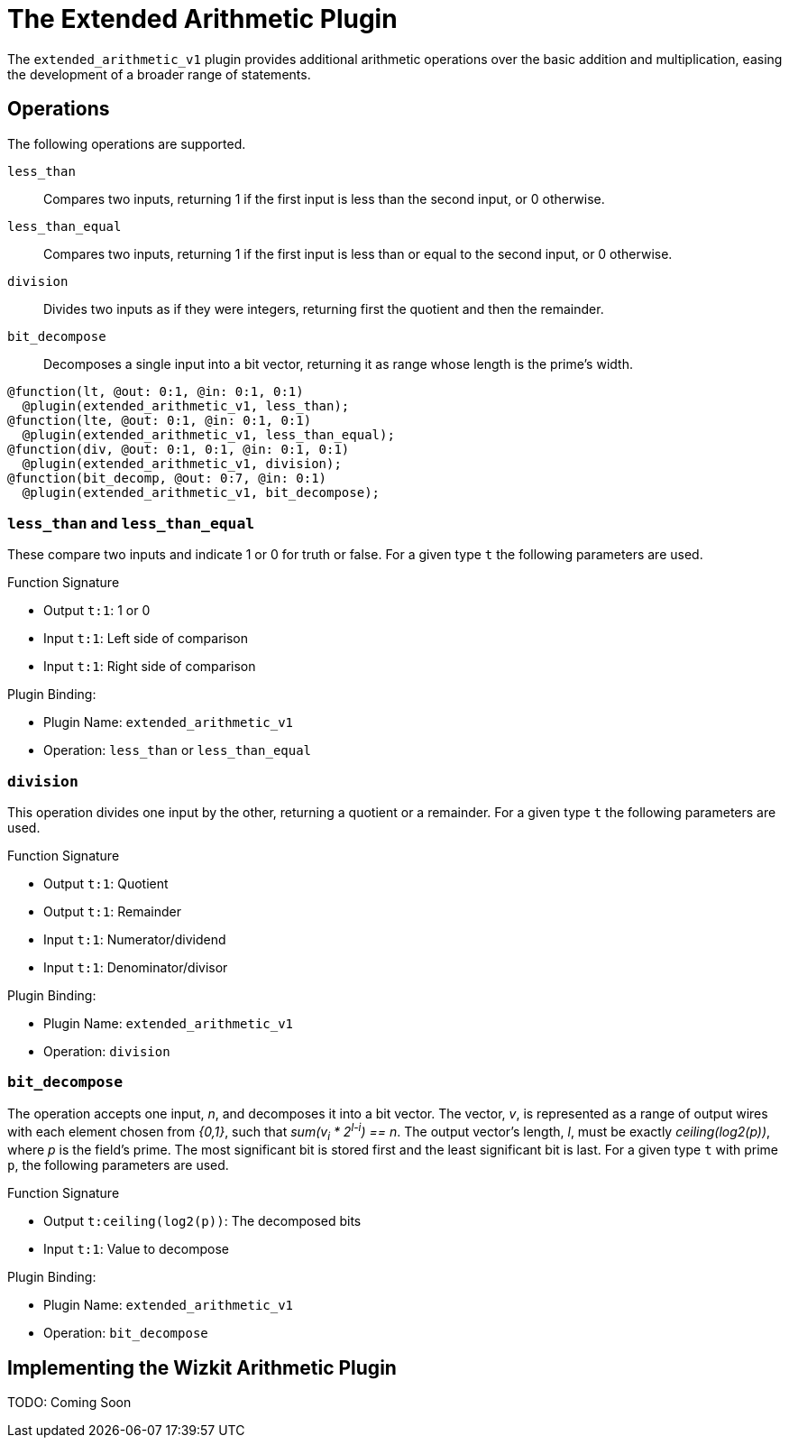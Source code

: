 = The Extended Arithmetic Plugin
:source-highlighter: pygments

The `extended_arithmetic_v1` plugin provides additional arithmetic operations over the basic addition and multiplication, easing the development of a broader range of statements.

== Operations
The following operations are supported.

`less_than`:: Compares two inputs, returning 1 if the first input is less than the second input, or 0 otherwise.
`less_than_equal`:: Compares two inputs, returning 1 if the first input is less than or equal to the second input, or 0 otherwise.
`division`:: Divides two inputs as if they were integers, returning first the quotient and then the remainder.
`bit_decompose`:: Decomposes a single input into a bit vector, returning it as range whose length is the prime's width.

----
@function(lt, @out: 0:1, @in: 0:1, 0:1)
  @plugin(extended_arithmetic_v1, less_than);
@function(lte, @out: 0:1, @in: 0:1, 0:1)
  @plugin(extended_arithmetic_v1, less_than_equal);
@function(div, @out: 0:1, 0:1, @in: 0:1, 0:1)
  @plugin(extended_arithmetic_v1, division);
@function(bit_decomp, @out: 0:7, @in: 0:1)
  @plugin(extended_arithmetic_v1, bit_decompose);
----

=== `less_than` and `less_than_equal`
These compare two inputs and indicate 1 or 0 for truth or false.
For a given type `t` the following parameters are used.

.Function Signature
* Output `t:1`: 1 or 0
* Input `t:1`: Left side of comparison
* Input `t:1`: Right side of comparison

.Plugin Binding:
* Plugin Name: `extended_arithmetic_v1`
* Operation: `less_than` or `less_than_equal`

=== `division`
This operation divides one input by the other, returning a quotient or a remainder.
For a given type `t` the following parameters are used.

.Function Signature
* Output `t:1`: Quotient
* Output `t:1`: Remainder
* Input `t:1`: Numerator/dividend
* Input `t:1`: Denominator/divisor

.Plugin Binding:
* Plugin Name: `extended_arithmetic_v1`
* Operation: `division`

=== `bit_decompose`
The operation accepts one input, _n_, and decomposes it into a bit vector.
The vector, _v_, is represented as a range of output wires with each element chosen from _{0,1}_, such that _sum(v~i~ * 2^l-i^) == n_.
The output vector's length, _l_, must be exactly _ceiling(log2(p))_, where _p_ is the field's prime.
The most significant bit is stored first and the least significant bit is last.
For a given type `t` with prime `p`, the following parameters are used.

.Function Signature
* Output `t:ceiling(log2(p))`: The decomposed bits
* Input `t:1`: Value to decompose

.Plugin Binding:
* Plugin Name: `extended_arithmetic_v1`
* Operation: `bit_decompose`

== Implementing the Wizkit Arithmetic Plugin
TODO: Coming Soon
